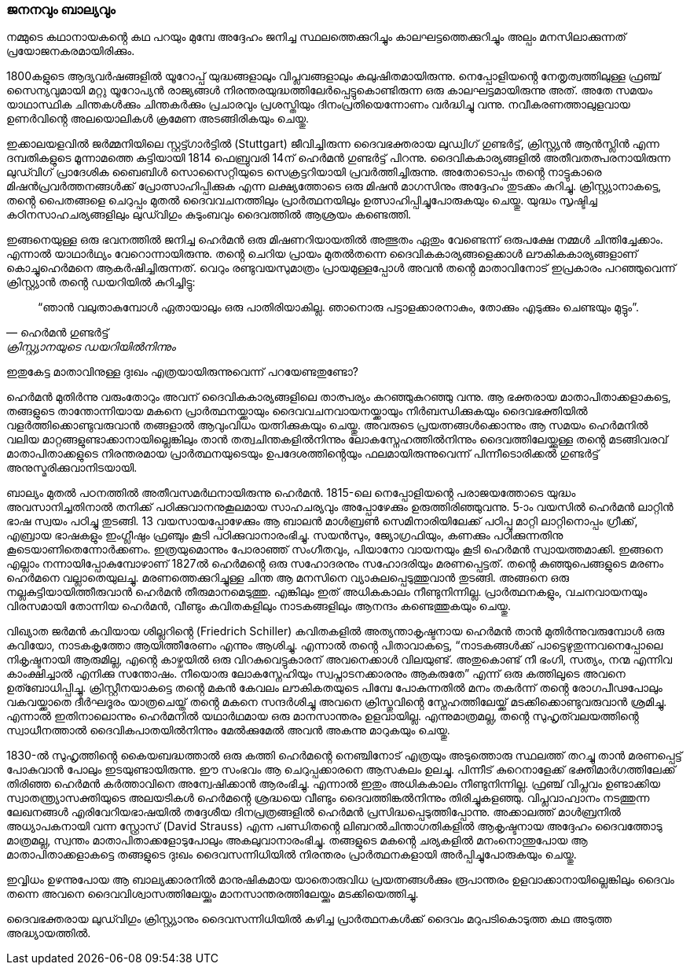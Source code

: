 === ജനനവും ബാല്യവും

നമ്മുടെ കഥാനായകൻ്റെ കഥ പറയും മുമ്പേ അദ്ദേഹം ജനിച്ച സ്ഥലത്തെക്കുറിച്ചും കാലഘട്ടത്തെക്കുറിച്ചും അല്പം മനസിലാക്കുന്നത് പ്രയോജനകരമായിരിക്കും.

1800കളുടെ ആദ്യവർഷങ്ങളിൽ യൂറോപ്പ് യുദ്ധങ്ങളാലും വിപ്ലവങ്ങളാലും കലുഷിതമായിരുന്നു. നെപ്പോളിയൻ്റെ നേതൃത്വത്തിലുള്ള ഫ്രഞ്ച് സൈന്യവുമായി മറ്റു യൂറോപ്യൻ രാജ്യങ്ങൾ നിരന്തരയുദ്ധത്തിലേർപ്പെട്ടുകൊണ്ടിരുന്ന ഒരു കാലഘട്ടമായിരുന്നു അത്. അതേ സമയം യാഥാസ്ഥിക ചിന്തകൾക്കും ചിന്തകർക്കും പ്രചാരവും പ്രശസ്തിയും ദിനംപ്രതിയെന്നോണം വർദ്ധിച്ചു വന്നു. നവീകരണത്താലുളവായ ഉണർവിൻ്റെ അലയൊലികൾ ക്രമേണ അടങ്ങിരികയും ചെയ്തു. 

ഇക്കാലയളവിൽ ജർമ്മനിയിലെ സ്റ്റട്ട്ഗാർട്ടിൽ (Stuttgart) ജീവിച്ചിരുന്ന ദൈവഭക്തരായ ലുഡ്വിഗ് ഗുണ്ടർട്ട്, ക്രിസ്റ്റ്യൻ ആൻസ്ലിൻ എന്ന ദമ്പതികളുടെ മൂന്നാമത്തെ കുട്ടിയായി 1814 ഫെബ്രുവരി 14ന് ഹെർമൻ ഗുണ്ടർട്ട് പിറന്നു. ദൈവികകാര്യങ്ങളിൽ അതീവതത്പരനായിരുന്ന ലുഡ്‍വിഗ് പ്രാദേശിക ബൈബിൾ സൊസൈറ്റിയുടെ സെക്രട്ടറിയായി പ്രവർത്തിച്ചിരുന്നു. അതോടൊപ്പം തൻ്റെ നാട്ടുകാരെ മിഷൻപ്രവർത്തനങ്ങൾക്ക് പ്രോത്സാഹിപ്പിക്കുക എന്ന ലക്ഷ്യത്തോടെ ഒരു മിഷൻ മാഗസിനും അദ്ദേഹം തുടക്കം കുറിച്ചു. ക്രിസ്റ്റ്യാനാകട്ടെ, തൻ്റെ പൈതങ്ങളെ ചെറുപ്പം മുതൽ ദൈവവചനത്തിലും പ്രാർത്ഥനയിലും ഉത്സാഹിപ്പിച്ചുപോരുകയും ചെയ്തു. യുദ്ധം സൃഷ്ടിച്ച കഠിനസാഹചര്യങ്ങളിലും ലുഡ്‍വിഗും കുടുംബവും ദൈവത്തിൽ ആശ്രയം കണ്ടെത്തി.

ഇങ്ങനെയുള്ള ഒരു ഭവനത്തിൽ ജനിച്ച ഹെർമൻ ഒരു മിഷണറിയായതിൽ അത്ഭുതം ഏതും വേണ്ടെന്ന് ഒരുപക്ഷേ നമ്മൾ ചിന്തിച്ചേക്കാം. എന്നാൽ യാഥാർഥ്യം വേറൊന്നായിരുന്നു. തൻ്റെ ചെറിയ പ്രായം മുതൽതന്നെ ദൈവികകാര്യങ്ങളെക്കാൾ ലൗകികകാര്യങ്ങളാണ് കൊച്ചുഹെർമനെ ആകർഷിച്ചിരുന്നത്. വെറും രണ്ടുവയസുമാത്രം പ്രായമുള്ളപ്പോൾ അവൻ തൻ്റെ മാതാവിനോട് ഇപ്രകാരം പറഞ്ഞുവെന്ന് ക്രിസ്റ്റ്യാൻ തൻ്റെ ഡയറിയിൽ കുറിച്ചിട്ടു: 
[quote, ഹെർമൻ ഗുണ്ടർട്ട്, ക്രിസ്റ്റ്യാനയുടെ ഡയറിയിൽനിന്നും]
“ഞാൻ വലുതാകുമ്പോൾ ഏതായാലും ഒരു പാതിരിയാകില്ല. ഞാനൊരു പട്ടാളക്കാരനാകും, തോക്കും എടുക്കും ചെണ്ടയും മുട്ടും”.

ഇതുകേട്ട മാതാവിനുള്ള ദുഃഖം എത്രയായിരുന്നുവെന്ന് പറയേണ്ടതുണ്ടോ?

ഹെർമൻ മുതിർന്നു വരുംതോറും അവന് ദൈവികകാര്യങ്ങളിലെ താത്പര്യം കുറഞ്ഞുകുറഞ്ഞു വന്നു. ആ ഭക്തരായ മാതാപിതാക്കളാകട്ടെ, തങ്ങളുടെ താന്തോന്നിയായ മകനെ പ്രാർത്ഥനയ്ക്കായും ദൈവവചനവായനയ്ക്കായും നിർബന്ധിക്കുകയും ദൈവഭക്തിയിൽ വളർത്തിക്കൊണ്ടുവരുവാൻ തങ്ങളാൽ ആവുംവിധം യത്നിക്കുകയും ചെയ്തു. അവരുടെ പ്രയത്നങ്ങൾക്കൊന്നും ആ സമയം ഹെർമനിൽ വലിയ മാറ്റങ്ങളുണ്ടാക്കാനായില്ലെങ്കിലും താൻ തത്വചിന്തകളിൽനിന്നും ലോകസ്നേഹത്തിൽനിന്നും ദൈവത്തിലേയ്ക്കുള്ള തൻ്റെ മടങ്ങിവരവ് മാതാപിതാക്കളുടെ നിരന്തരമായ പ്രാർത്ഥനയുടെയും ഉപദേശത്തിൻ്റെയും ഫലമായിരുന്നുവെന്ന് പിന്നീടൊരിക്കൽ ഗുണ്ടർട്ട് അനുസ്മരിക്കുവാനിടയായി.

ബാല്യം മുതൽ പഠനത്തിൽ അതീവസമർഥനായിരുന്നു ഹെർമൻ. 1815-ലെ നെപ്പോളിയൻ്റെ പരാജയത്തോടെ യുദ്ധം അവസാനിച്ചതിനാൽ തനിക്ക് പഠിക്കുവാനനുകൂലമായ സാഹചര്യവും അപ്പോഴേക്കും ഉരുത്തിരിഞ്ഞുവന്നു. 5-ാം വയസിൽ ഹെർമൻ ലാറ്റിൻ ഭാഷ സ്വയം പഠിച്ചു തുടങ്ങി. 13 വയസായപ്പോഴേക്കും ആ ബാലൻ മാൾബ്രൺ സെമിനാരിയിലേക്ക് പഠിപ്പു മാറ്റി ലാറ്റിനൊപ്പം ഗ്രീക്ക്, എബ്രായ ഭാഷകളും ഇംഗ്ലീഷും ഫ്രഞ്ചും കൂടി പഠിക്കുവാനാരംഭിച്ചു. സയൻസും, ജ്യോഗ്രഫിയും, കണക്കും പഠിക്കുന്നതിനു കൂടെയാണിതെന്നോർക്കണം. ഇത്രയുമൊന്നും പോരാഞ്ഞ് സംഗീതവും, പിയാനോ വായനയും കൂടി ഹെർമൻ സ്വായത്തമാക്കി. ഇങ്ങനെ എല്ലാം നന്നായിപ്പോകുമ്പോഴാണ് 1827ൽ ഹെർമൻ്റെ ഒരു സഹോദരനും സഹോദരിയും മരണപ്പെട്ടത്. തൻ്റെ കുഞ്ഞുപെങ്ങളുടെ മരണം ഹെർമനെ വല്ലാതെയുലച്ചു. മരണത്തെക്കുറിച്ചുള്ള ചിന്ത ആ മനസിനെ വ്യാകുലപ്പെടുത്തുവാൻ തുടങ്ങി. അങ്ങനെ ഒരു നല്ലകുട്ടിയായിത്തീരുവാൻ ഹെർമൻ തീരുമാനമെടുത്തു. എങ്കിലും ഇത് അധികകാലം നീണ്ടുനിന്നില്ല. പ്രാർത്ഥനകളും, വചനവായനയും വിരസമായി തോന്നിയ ഹെർമൻ, വീണ്ടും കവിതകളിലും നാടകങ്ങളിലും ആനന്ദം കണ്ടെത്തുകയും ചെയ്തു. 

വിഖ്യാത ജർമൻ കവിയായ ശില്ലറിൻ്റെ (Friedrich Schiller) കവിതകളിൽ അത്യന്താകൃഷ്ടനായ ഹെർമൻ താൻ‍ മുതിർന്നുവരുമ്പോൾ ഒരു കവിയോ, നാടകകൃത്തോ ആയിത്തീരേണം എന്നും ആശിച്ചു. എന്നാൽ തൻ്റെ പിതാവാകട്ടെ, “നാടകങ്ങൾക്ക് പാട്ടെഴുതുന്നവനെപ്പോലെ നികൃഷ്ടനായി ആരുമില്ല, എൻ്റെ കാഴ്ചയിൽ ഒരു വിറകുവെട്ടുകാരന് അവനെക്കാൾ വിലയുണ്ട്. അതുകൊണ്ട് നീ ഭംഗി, സത്യം, നന്മ എന്നിവ കാംക്ഷിച്ചാൽ എനിക്കു സന്തോഷം. നീയൊരു ലോകസ്നേഹിയും സ്വപ്നാടനക്കാരനും ആകരുതേ” എന്ന് ഒരു കത്തിലൂടെ അവനെ ഉത്ബോധിപ്പിച്ചു. ക്രിസ്റ്റീനയാകട്ടെ തൻ്റെ മകൻ കേവലം ലൗകികതയുടെ പിമ്പേ പോകുന്നതിൽ മനം തകർന്ന് തൻ്റെ രോഗപീഢപോലും വകവയ്ക്കാതെ ദീർഘദൂരം യാത്രചെയ്ത് തൻ്റെ മകനെ സന്ദർശിച്ചു അവനെ ക്രിസ്തുവിൻ്റെ സ്നേഹത്തിലേയ്ക്ക് മടക്കിക്കൊണ്ടുവരുവാൻ ശ്രമിച്ചു. എന്നാൽ ഇതിനാലൊന്നും ഹെർമനിൽ യഥാർഥമായ ഒരു മാനസാന്തരം ഉളവായില്ല. എന്നുമാത്രമല്ല, തൻ്റെ സുഹൃത്‍വലയത്തിൻ്റെ സ്വാധീനത്താൽ ദൈവികപാതയിൽനിന്നും മേൽക്കുമേൽ അവൻ അകന്നു മാറുകയും ചെയ്തു. 

1830-ൽ സുഹൃത്തിൻ്റെ കൈയബദ്ധത്താൽ ഒരു കത്തി ഹെർമൻ്റെ നെഞ്ചിനോട് എത്രയും അടുത്തൊരു സ്ഥലത്ത് തറച്ചു താൻ മരണപ്പെട്ട് പോകുവാൻ പോലും ഇടയുണ്ടായിരുന്നു. ഈ സംഭവം ആ ചെറുപ്പക്കാരനെ ആസകലം ഉലച്ചു. പിന്നീട് കുറെനാളേക്ക് ഭക്തിമാർഗത്തിലേക്ക് തിരിഞ്ഞ ഹെർമൻ കർത്താവിനെ അന്വേഷിക്കാൻ ആരംഭിച്ചു. എന്നാൽ ഇതും അധികകാലം നീണ്ടുനിന്നില്ല. ഫ്രഞ്ച് വിപ്ലവം ഉണ്ടാക്കിയ സ്വാതന്ത്ര്യാസക്തിയുടെ അലയടികൾ ഹെർമൻ്റെ ശ്രദ്ധയെ വീണ്ടും ദൈവത്തിങ്കൽനിന്നും തിരിച്ചുകളഞ്ഞു. വിപ്ലവാഹ്വാനം നടത്തുന്ന ലേഖനങ്ങൾ എരിവേറിയഭാഷയിൽ തദ്ദേശീയ ദിനപ്രത്രങ്ങളിൽ ഹെർമൻ പ്രസിദ്ധപ്പെടുത്തിപ്പോന്നു. അക്കാലത്ത് മാൾബ്രനിൽ അധ്യാപകനായി വന്ന സ്റ്റ്രോസ് (David Strauss) എന്ന പണ്ഡിതൻ്റെ ലിബറൽചിന്താഗതികളിൽ ആകൃഷ്ടനായ അദ്ദേഹം ദൈവത്തോടു മാത്രമല്ല, സ്വന്തം മാതാപിതാക്കളോടുപോലും അകലുവാനാരംഭിച്ചു. തങ്ങളുടെ മകൻ്റെ ചര്യകളിൽ മനംനൊന്തുപോയ ആ മാതാപിതാക്കളാകട്ടെ തങ്ങളുടെ ദുഃഖം ദൈവസന്നിധിയിൽ നിരന്തരം പ്രാർത്ഥനകളായി അർപ്പിച്ചുപോരുകയും ചെയ്തു.

ഇവ്വിധം ഉഴന്നുപോയ ആ ബാല്യക്കാരനിൽ മാനുഷികമായ യാതൊരുവിധ പ്രയത്നങ്ങൾക്കും രൂപാന്തരം ഉളവാക്കാനായില്ലെങ്കിലും ദൈവം തന്നെ അവനെ ദൈവവിശ്വാസത്തിലേയ്ക്കും മാനസാന്തരത്തിലേയ്ക്കും മടക്കിയെത്തിച്ചു.

ദൈവഭക്തരായ ലുഡ്‍വിഗും ക്രിസ്റ്റ്യാനും ദൈവസന്നിധിയിൽ കഴിച്ച പ്രാർത്ഥനകൾക്ക് ദൈവം മറുപടികൊടുത്ത കഥ അടുത്ത അദ്ധ്യായത്തിൽ.